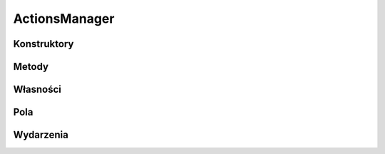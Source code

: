 **************
ActionsManager
**************

.. csharpdocsclass:: EasyHosting.Models.Actions.ActionsManager
    :access: public
    :baseclass: System.Object
	
	Klasa do zarządzania dostępnymi akcjami

Konstruktory
============

.. csharpdocsconstructor:: ActionsManager(System.Collections.Generic.Dictionary<System.String, EasyHosting.Models.Actions.BaseAction> actionsDictionary)
    :access: public
    :param(1): 
	
	


.. csharpdocsconstructor:: ActionsManager()
    :access: public
	
	


Metody
======

.. csharpdocsmethod:: System.Void AddAction(System.String actionName, EasyHosting.Models.Actions.BaseAction action)
    :access: public
    :param(1): Nazwa (identyfikator) akcji
    :param(2): Obiekt definiujący akcję
	
	Dodaje akcję do listy dostępnych akcji w tym managerze


.. csharpdocsmethod:: System.Void AddActions(System.Collections.Generic.Dictionary<System.String, EasyHosting.Models.Actions.BaseAction> actions)
    :access: public
    :param(1): 
	
	


.. csharpdocsmethod:: Newtonsoft.Json.Linq.JObject PerformActions(EasyHosting.Models.Server.ClientConnection conn, Newtonsoft.Json.Linq.JObject actionsData)
    :access: public
    :param(1): 
    :param(2): 
            Definicja akcji. Struktura:
            {
            	"actions": [
            		{
            			"name": "action-name-1",
            			"data": { ... }
            		},
            		{
            			"name": "action-name-2",
            			"data": { ... }
            		},
            		...
            	]
            }
            
	
	Wykonuje akcje zdefiniowane w źródłowym JObject.


.. csharpdocsmethod:: Newtonsoft.Json.Linq.JObject PerformActions(EasyHosting.Models.Server.ClientConnection conn, System.Collections.Generic.IEnumerable<Newtonsoft.Json.Linq.JObject> actions)
    :access: public
    :param(1): 
    :param(2): 
	
	


.. csharpdocsmethod:: Newtonsoft.Json.Linq.JObject PerformAction(EasyHosting.Models.Server.ClientConnection conn, System.String actionName, Newtonsoft.Json.Linq.JObject actionData)
    :access: public
    :param(1): 
    :param(2): Nazwa akcji
    :param(3): Dane akcji
	
	Wykonuje pojedynczą akcję


.. csharpdocsmethod:: Newtonsoft.Json.Linq.JObject PerformAction(EasyHosting.Models.Server.ClientConnection conn, Newtonsoft.Json.Linq.JObject actionData)
    :access: public
    :param(1): 
    :param(2): 
            Dane pojedycznej akcji
            Struktura:
            {
            	"name": "action-name-1",
            	"data": { ... }
            }
            
	
	Wykonuje pojedynczą akcję


Własności
=========

Pola
====

.. csharpdocsproperty:: System.Collections.Generic.Dictionary<System.String, EasyHosting.Models.Actions.BaseAction> ActionsDictionary
    :access: private
	
	


.. csharpdocsproperty:: System.String ERROR_CODE_NOT_FOUND
    :access: public static
	
	


.. csharpdocsproperty:: System.String ERROR_CODE_MANAGER_GENERIC
    :access: public static
	
	


.. csharpdocsproperty:: System.String ERROR_CODE_INTERNAL
    :access: public static
	
	


Wydarzenia
==========

